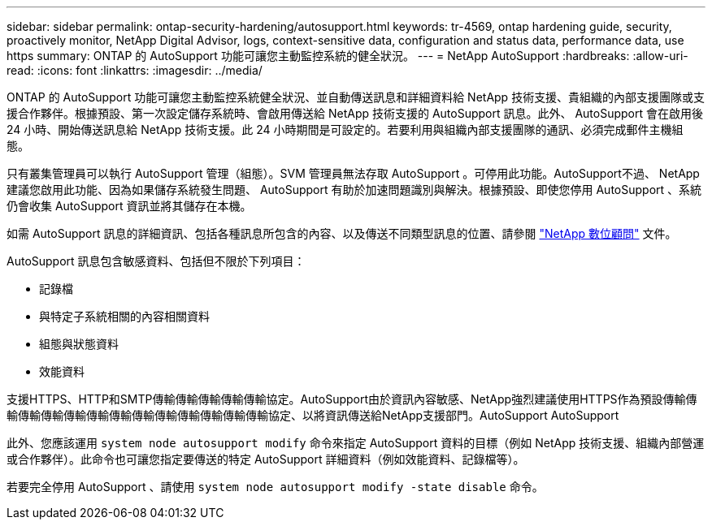 ---
sidebar: sidebar 
permalink: ontap-security-hardening/autosupport.html 
keywords: tr-4569, ontap hardening guide, security, proactively monitor, NetApp Digital Advisor, logs, context-sensitive data, configuration and status data, performance data, use https 
summary: ONTAP 的 AutoSupport 功能可讓您主動監控系統的健全狀況。 
---
= NetApp AutoSupport
:hardbreaks:
:allow-uri-read: 
:icons: font
:linkattrs: 
:imagesdir: ../media/


[role="lead"]
ONTAP 的 AutoSupport 功能可讓您主動監控系統健全狀況、並自動傳送訊息和詳細資料給 NetApp 技術支援、貴組織的內部支援團隊或支援合作夥伴。根據預設、第一次設定儲存系統時、會啟用傳送給 NetApp 技術支援的 AutoSupport 訊息。此外、 AutoSupport 會在啟用後 24 小時、開始傳送訊息給 NetApp 技術支援。此 24 小時期間是可設定的。若要利用與組織內部支援團隊的通訊、必須完成郵件主機組態。

只有叢集管理員可以執行 AutoSupport 管理（組態）。SVM 管理員無法存取 AutoSupport 。可停用此功能。AutoSupport不過、 NetApp 建議您啟用此功能、因為如果儲存系統發生問題、 AutoSupport 有助於加速問題識別與解決。根據預設、即使您停用 AutoSupport 、系統仍會收集 AutoSupport 資訊並將其儲存在本機。

如需 AutoSupport 訊息的詳細資訊、包括各種訊息所包含的內容、以及傳送不同類型訊息的位置、請參閱 link:https://activeiq.netapp.com/custom-dashboard/search["NetApp 數位顧問"^] 文件。

AutoSupport 訊息包含敏感資料、包括但不限於下列項目：

* 記錄檔
* 與特定子系統相關的內容相關資料
* 組態與狀態資料
* 效能資料


支援HTTPS、HTTP和SMTP傳輸傳輸傳輸傳輸傳輸協定。AutoSupport由於資訊內容敏感、NetApp強烈建議使用HTTPS作為預設傳輸傳輸傳輸傳輸傳輸傳輸傳輸傳輸傳輸傳輸傳輸傳輸傳輸協定、以將資訊傳送給NetApp支援部門。AutoSupport AutoSupport

此外、您應該運用 `system node autosupport modify` 命令來指定 AutoSupport 資料的目標（例如 NetApp 技術支援、組織內部營運或合作夥伴）。此命令也可讓您指定要傳送的特定 AutoSupport 詳細資料（例如效能資料、記錄檔等）。

若要完全停用 AutoSupport 、請使用 `system node autosupport modify -state disable` 命令。
